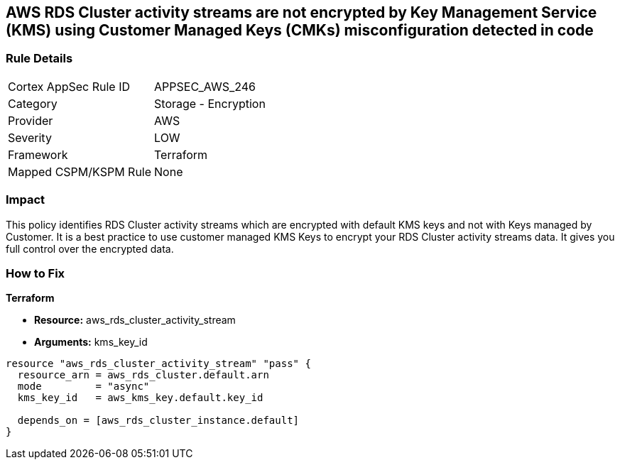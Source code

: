 == AWS RDS Cluster activity streams are not encrypted by Key Management Service (KMS) using Customer Managed Keys (CMKs) misconfiguration detected in code


=== Rule Details

[cols="1,2"]
|===
|Cortex AppSec Rule ID |APPSEC_AWS_246
|Category |Storage - Encryption
|Provider |AWS
|Severity |LOW
|Framework |Terraform
|Mapped CSPM/KSPM Rule |None
|===


=== Impact
This policy identifies RDS Cluster activity streams which are encrypted with default KMS keys and not with Keys managed by Customer.
It is a best practice to use customer managed KMS Keys to encrypt your RDS Cluster activity streams data.
It gives you full control over the encrypted data.

=== How to Fix


*Terraform* 


* *Resource:* aws_rds_cluster_activity_stream
* *Arguments:* kms_key_id


[source,go]
----
resource "aws_rds_cluster_activity_stream" "pass" {
  resource_arn = aws_rds_cluster.default.arn
  mode         = "async"
  kms_key_id   = aws_kms_key.default.key_id

  depends_on = [aws_rds_cluster_instance.default]
}
----
